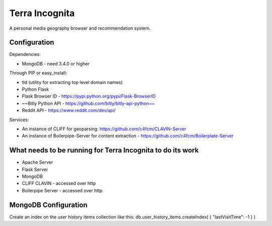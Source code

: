=================
Terra Incognita
=================

A personal media geography browser and recommendation system.

Configuration
=============

Dependencies:

- MongoDB - need 3.4.0 or higher

Through PIP or easy_install:

- tld (utility for extracting top level domain names)

- Python Flask 

- Flask Browser ID - https://pypi.python.org/pypi/Flask-BrowserID

- ~~Bitly Python API - https://github.com/bitly/bitly-api-python~~

- Reddit API - https://www.reddit.com/dev/api/

Services:

- An instance of CLIFF for geoparsing: https://github.com/c4fcm/CLAVIN-Server

- An instance of Boilerpipe-Server for content extraction - https://github.com/c4fcm/Boilerplate-Server


What needs to be running for Terra Incognita to do its work
=====
- Apache Server
- Flask Server
- MongoDB
- CLIFF CLAVIN - accessed over http
- Boilerpipe Server - accessed over http

MongoDB Configuration
=====
Create an index on the user history items collection like this:
db.user_history_items.createIndex( { "lastVisitTime": -1 } )


